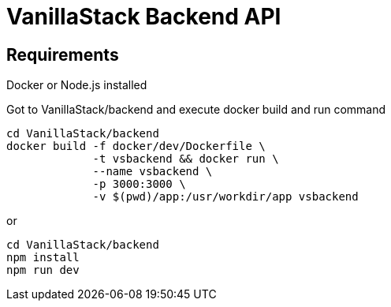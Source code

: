 = VanillaStack Backend API

== Requirements

Docker or Node.js installed

Got to VanillaStack/backend and execute docker build and run command

[source,shell script]
----
cd VanillaStack/backend
docker build -f docker/dev/Dockerfile \
             -t vsbackend && docker run \
             --name vsbackend \
             -p 3000:3000 \
             -v $(pwd)/app:/usr/workdir/app vsbackend
----

or

[source,shell script]
----
cd VanillaStack/backend
npm install
npm run dev
----
